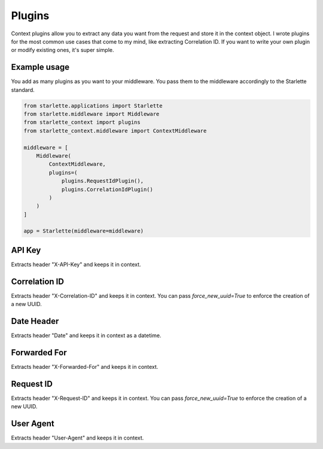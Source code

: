 =======
Plugins
=======

Context plugins allow you to extract any data you want from the request and store it in the context object.
I wrote plugins for the most common use cases that come to my mind, like extracting Correlation ID.
If you want to write your own plugin or modify existing ones, it's super simple.

*************
Example usage
*************

You add as many plugins as you want to your middleware. You pass them to the middleware accordingly to the Starlette standard.

.. code-block:: python

   from starlette.applications import Starlette
   from starlette.middleware import Middleware
   from starlette_context import plugins
   from starlette_context.middleware import ContextMiddleware

   middleware = [
       Middleware(
           ContextMiddleware,
           plugins=(
               plugins.RequestIdPlugin(),
               plugins.CorrelationIdPlugin()
           )
       )
   ]

   app = Starlette(middleware=middleware)

*******
API Key
*******

Extracts header "X-API-Key" and keeps it in context.

**************
Correlation ID
**************

Extracts header "X-Correlation-ID" and keeps it in context.
You can pass `force_new_uuid=True` to enforce the creation of a new UUID.

***********
Date Header
***********

Extracts header "Date" and keeps it in context as a datetime.

*************
Forwarded For
*************

Extracts header "X-Forwarded-For" and keeps it in context.

**********
Request ID
**********

Extracts header "X-Request-ID" and keeps it in context.
You can pass `force_new_uuid=True` to enforce the creation of a new UUID.

**********
User Agent
**********

Extracts header "User-Agent" and keeps it in context.
